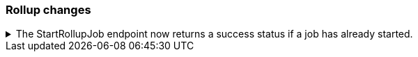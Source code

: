 [float]
[[breaking_80_rollup_changes]]
=== Rollup changes

//NOTE: The notable-breaking-changes tagged regions are re-used in the
//Installation and Upgrade Guide

//tag::notable-breaking-changes[]

// end::notable-breaking-changes[]

.The StartRollupJob endpoint now returns a success status if a job has already started.
[%collapsible]
====
*Details* +
Previously, attempting to start an already-started rollup job would
result in a `500 InternalServerError: Cannot start task for Rollup Job
[job] because state was [STARTED]` exception.

Now, attempting to start a job that is already started will just
return a successful `200 OK: started` response.

*Impact* +
Update your workflow and applications to assume a `200` status response for
requests attempting to start a rollup job that has already started.
====